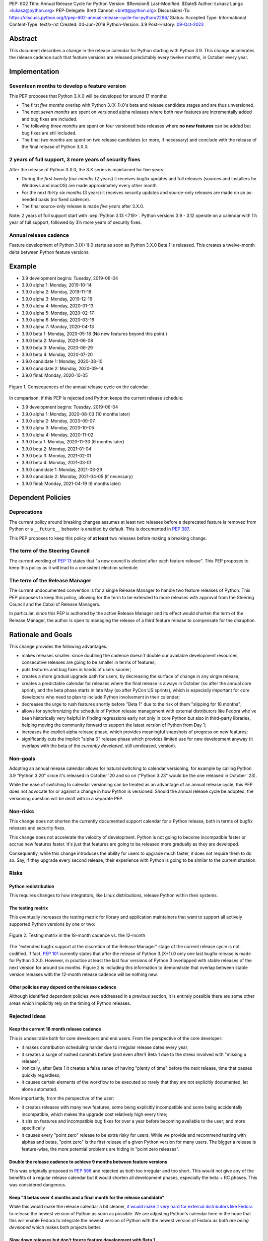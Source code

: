 PEP: 602
Title: Annual Release Cycle for Python
Version: $Revision$
Last-Modified: $Date$
Author: Łukasz Langa <lukasz@python.org>
PEP-Delegate: Brett Cannon <brett@python.org>
Discussions-To: https://discuss.python.org/t/pep-602-annual-release-cycle-for-python/2296/
Status: Accepted
Type: Informational
Content-Type: text/x-rst
Created: 04-Jun-2019
Python-Version: 3.9
Post-History: `09-Oct-2023 <https://discuss.python.org/t/27002>`__


Abstract
========

This document describes a change in the release calendar for Python
starting with Python 3.9.  This change accelerates the release cadence
such that feature versions are released predictably every twelve months,
in October every year.


Implementation
==============

Seventeen months to develop a feature version
---------------------------------------------

This PEP proposes that Python 3.X.0 will be developed for around
17 months:

- The first *five months* overlap with Python 3.(X-1).0's beta
  and release candidate stages and are thus unversioned.

- The next *seven months* are spent on versioned alpha releases where
  both new features are incrementally added and bug fixes are included.

- The following *three months* are spent on four versioned beta releases
  where **no new features** can be added but bug fixes are still
  included.

- The final *two months* are spent on two release candidates (or more,
  if necessary) and conclude with the release of the final release of
  Python 3.X.0.

2 years of full support, 3 more years of security fixes
-------------------------------------------------------

After the release of Python 3.X.0, the 3.X series is maintained for
five years:

- During the *first twenty four months* (2 years) it receives bugfix
  updates and full releases (sources and installers for Windows and
  macOS) are made approximately every other month.

- For the next *thirty six months* (3 years) it receives security
  updates and source-only releases are made on an as-needed basis
  (no fixed cadence).

- The final source-only release is made *five years* after 3.X.0.

Note: 2 years of full support start with
:pep:`Python 3.13 <719>`.  Python versions
3.9 - 3.12 operate on a calendar with 1½ year of full support, followed
by 3½ more years of security fixes.


Annual release cadence
----------------------

Feature development of Python 3.(X+1).0 starts as soon as
Python 3.X.0 Beta 1 is released.  This creates a twelve-month delta
between Python feature versions.


Example
=======

- 3.9 development begins: Tuesday, 2019-06-04
- 3.9.0 alpha 1: Monday, 2019-10-14
- 3.9.0 alpha 2: Monday, 2019-11-18
- 3.9.0 alpha 3: Monday, 2019-12-16
- 3.9.0 alpha 4: Monday, 2020-01-13
- 3.9.0 alpha 5: Monday, 2020-02-17
- 3.9.0 alpha 6: Monday, 2020-03-16
- 3.9.0 alpha 7: Monday, 2020-04-13
- 3.9.0 beta 1: Monday, 2020-05-18
  (No new features beyond this point.)

- 3.9.0 beta 2: Monday, 2020-06-08
- 3.9.0 beta 3: Monday, 2020-06-29
- 3.9.0 beta 4: Monday, 2020-07-20
- 3.9.0 candidate 1: Monday, 2020-08-10
- 3.9.0 candidate 2: Monday, 2020-09-14
- 3.9.0 final: Monday, 2020-10-05

.. figure:: pep-0602-example-release-calendar.png
   :align: center
   :width: 100%

   Figure 1. Consequences of the annual release cycle on the calendar.

In comparison, if this PEP is rejected and Python keeps the current
release schedule:

- 3.9 development begins: Tuesday, 2019-06-04
- 3.9.0 alpha 1: Monday, 2020-08-03  (10 months later)
- 3.9.0 alpha 2: Monday, 2020-09-07
- 3.9.0 alpha 3: Monday, 2020-10-05
- 3.9.0 alpha 4: Monday, 2020-11-02
- 3.9.0 beta 1: Monday, 2020-11-30  (6 months later)
- 3.9.0 beta 2: Monday, 2021-01-04
- 3.9.0 beta 3: Monday, 2021-02-01
- 3.9.0 beta 4: Monday, 2021-03-01
- 3.9.0 candidate 1: Monday, 2021-03-29
- 3.9.0 candidate 2: Monday, 2021-04-05 (if necessary)
- 3.9.0 final: Monday, 2021-04-19  (6 months later)


Dependent Policies
==================

Deprecations
------------

The current policy around breaking changes assumes at least two releases
before a deprecated feature is removed from Python or a ``__future__``
behavior is enabled by default.  This is documented in :pep:`387`.

This PEP proposes to keep this policy of **at least** two releases
before making a breaking change.

The term of the Steering Council
--------------------------------

The current wording of :pep:`13` states that "a new council is elected
after each feature release".  This PEP proposes to keep this policy
as it will lead to a consistent election schedule.

The term of the Release Manager
-------------------------------

The current undocumented convention is for a single Release Manager to
handle two feature releases of Python.  This PEP proposes to keep this
policy, allowing for the term to be extended to more releases with
approval from the Steering Council and the Cabal of Release Managers.

In particular, since this PEP is authored by the active Release Manager
and its effect would shorten the term of the Release Manager, the author
is open to managing the release of a third feature release to compensate
for the disruption.


Rationale and Goals
===================

This change provides the following advantages:

- makes releases smaller: since doubling the cadence doesn't double our
  available development resources, consecutive releases are going to be
  smaller in terms of features;

- puts features and bug fixes in hands of users sooner;

- creates a more gradual upgrade path for users, by decreasing the
  surface of change in any single release;

- creates a predictable calendar for releases where the final release is
  always in October (so after the annual core sprint), and the beta
  phase starts in late May (so after PyCon US sprints), which is
  especially important for core developers who need to plan to include
  Python involvement in their calendar;

- decreases the urge to rush features shortly before "Beta 1" due to
  the risk of them "slipping for 18 months";

- allows for synchronizing the schedule of Python release management
  with external distributors like Fedora who've been historically very
  helpful in finding regressions early not only in core Python but also
  in third-party libraries, helping moving the community forward to
  support the latest version of Python from Day 1;

- increases the explicit alpha release phase, which provides meaningful
  snapshots of progress on new features;

- significantly cuts the implicit "alpha 0" release phase which provides
  limited use for new development anyway (it overlaps with the beta of
  the *currently developed*, still unreleased, version).

Non-goals
---------

Adopting an annual release calendar allows for natural switching to
calendar versioning, for example by calling Python 3.9 "Python 3.20"
since it's released in October '20 and so on ("Python 3.23" would be the
one released in October '23).

While the ease of switching to calendar versioning can be treated as
an advantage of an annual release cycle, this PEP does not advocate for
or against a change in how Python is versioned.  Should the annual
release cycle be adopted, the versioning question will be dealt with in
a separate PEP.

Non-risks
---------

This change does not shorten the currently documented support calendar
for a Python release, both in terms of bugfix releases and security
fixes.

This change does not accelerate the velocity of development.  Python is
not going to become incompatible faster or accrue new features faster.
It's just that features are going to be released more gradually as they
are developed.

Consequently, while this change introduces the ability for users to
upgrade much faster, it does not require them to do so.  Say, if they
upgrade every second release, their experience with Python is going to
be similar to the current situation.

Risks
-----

Python redistribution
~~~~~~~~~~~~~~~~~~~~~

This requires changes to how integrators, like Linux distributions,
release Python within their systems.

The testing matrix
~~~~~~~~~~~~~~~~~~

This eventually increases the testing matrix for library and application
maintainers that want to support all actively supported Python versions
by one or two:

.. figure:: pep-0602-overlapping-support-matrix.png
   :align: center
   :width: 50%

   Figure 2. Testing matrix in the 18-month cadence vs. the 12-month

The "extended bugfix support at the discretion of the Release Manager"
stage of the current release cycle is not codified.  If fact, :pep:`101`
currently states that after the release of Python 3.(X+1).0 only one
last bugfix release is made for Python 3.X.0.  However, in practice at
least the last four versions of Python 3 overlapped with stable releases
of the next version for around six months.  Figure 2 is including
this information to demonstrate that overlap between stable version
releases with the 12-month release cadence will be nothing new.

Other policies may depend on the release cadence
~~~~~~~~~~~~~~~~~~~~~~~~~~~~~~~~~~~~~~~~~~~~~~~~

Although identified dependent policies were addressed in a previous
section, it is entirely possible there are some other areas which
implicitly rely on the timing of Python releases.


Rejected Ideas
--------------

Keep the current 18 month release cadence
~~~~~~~~~~~~~~~~~~~~~~~~~~~~~~~~~~~~~~~~~

This is undesirable both for core developers and end users. From the
perspective of the core developer:

- it makes contribution scheduling harder due to irregular release
  dates every year;

- it creates a surge of rushed commits before (and even after!) Beta 1
  due to the stress involved with "missing a release";

- ironically, after Beta 1 it creates a false sense of having "plenty of
  time" before the next release, time that passes quickly regardless;

- it causes certain elements of the workflow to be executed so rarely
  that they are not explicitly documented, let alone automated.

More importantly, from the perspective of the user:

- it creates releases with many new features, some being explicitly
  incompatible and some being accidentally incompatible, which makes
  the upgrade cost relatively high every time;

- it sits on features and incompatible bug fixes for over a year before
  becoming available to the user; and more specifically

- it causes every "point zero" release to be extra risky for users.
  While we provide and recommend testing with alphas and betas,
  "point zero" is the first release of a given Python version for many
  users.  The bigger a release is feature-wise, the more potential
  problems are hiding in "point zero releases".

Double the release cadence to achieve 9 months between feature versions
~~~~~~~~~~~~~~~~~~~~~~~~~~~~~~~~~~~~~~~~~~~~~~~~~~~~~~~~~~~~~~~~~~~~~~~

This was originally proposed in :pep:`596` and rejected as both too
irregular and too short.  This would not give any of the benefits of
a regular release calendar but it would shorten all development phases,
especially the beta + RC phases.  This was considered dangerous.

Keep "4 betas over 4 months and a final month for the release candidate"
~~~~~~~~~~~~~~~~~~~~~~~~~~~~~~~~~~~~~~~~~~~~~~~~~~~~~~~~~~~~~~~~~~~~~~~~

While this would make the release calendar a bit cleaner, `it would make
it very hard for external distributors like Fedora
<https://discuss.python.org/t/pep-602-annual-release-cycle-for-python/2296/79?u=ambv>`_
to release the newest version of Python as soon as possible.  We are
adjusting Python's calendar here in the hope that this will enable
Fedora to integrate the newest version of Python with the newest version
of Fedora *as both are being developed* which makes both projects
better.

Slow down releases but don't freeze feature development with Beta 1
~~~~~~~~~~~~~~~~~~~~~~~~~~~~~~~~~~~~~~~~~~~~~~~~~~~~~~~~~~~~~~~~~~~

This is described in :pep:`598`.  This proposal includes non-standard
concepts like the "incremental feature release" which makes it hard
to understand.  The presented advantages are unclear while the
unfamiliarity of the scheme poses a real risk of user and integrator
confusion.

Long-Term Support Releases
~~~~~~~~~~~~~~~~~~~~~~~~~~

Each version of Python is effectively long-term support: it's supported
for five years, with the first eighteen months allowing regular bug
fixes and security updates.  For the remaining time security updates are
accepted and promptly released.

No extended support in the vein of Python 2.7 is planned going forward.


Copyright
=========

This document is placed in the public domain or under the
CC0-1.0-Universal license, whichever is more permissive.


..
  Local Variables:
  mode: indented-text
  indent-tabs-mode: nil
  sentence-end-double-space: t
  fill-column: 72
  coding: utf-8
  End:
